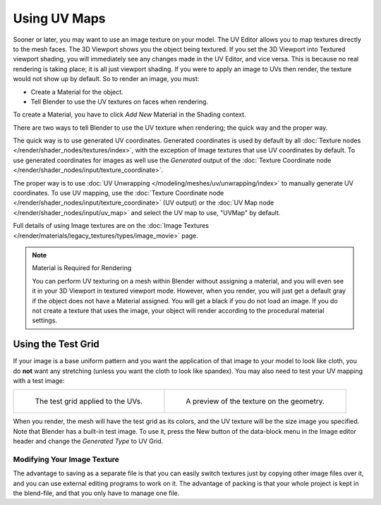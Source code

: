 
*************
Using UV Maps
*************

Sooner or later, you may want to use an image texture on your model.
The UV Editor allows you to map textures directly to the mesh faces.
The 3D Viewport shows you the object being textured.
If you set the 3D Viewport into Textured viewport shading,
you will immediately see any changes made in the UV Editor, and vice versa.
This is because no real rendering is taking place; it is all just viewport shading.
If you were to apply an image to UVs then render, the texture would not show up by default.
So to render an image, you must:

- Create a Material for the object.
- Tell Blender to use the UV textures on faces when rendering.

To create a Material, you have to click *Add New* Material in the Shading context.

There are two ways to tell Blender to use the UV texture when rendering;
the quick way and the proper way.

The quick way is to use generated UV coordinates. Generated coordinates is used by
default by all :doc:`Texture nodes </render/shader_nodes/textures/index>`,
with the exception of Image textures that use UV coordinates by default.
To use generated coordinates for images as well use the *Generated* output of
the :doc:`Texture Coordinate node </render/shader_nodes/input/texture_coordinate>`.

The proper way is to use :doc:`UV Unwrapping </modeling/meshes/uv/unwrapping/index>`
to manually generate UV coordinates. To use UV mapping,
use the :doc:`Texture Coordinate node </render/shader_nodes/input/texture_coordinate>`
(UV output) or the :doc:`UV Map node </render/shader_nodes/input/uv_map>`
and select the UV map to use, "UVMap" by default.

Full details of using Image textures are on
the :doc:`Image Textures </render/materials/legacy_textures/types/image_movie>` page.

.. note:: Material is Required for Rendering

   You can perform UV texturing on a mesh within Blender without assigning a material,
   and you will even see it in your 3D Viewport in textured viewport mode. However, when you render,
   you will just get a default gray if the object does not have a Material assigned.
   You will get a black if you do not load an image. If you do not create a texture that uses the image,
   your object will render according to the procedural material settings.


Using the Test Grid
-------------------

If your image is a base uniform pattern and
you want the application of that image to your model to look like cloth,
you do **not** want any stretching (unless you want the cloth to look like spandex).
You may also need to test your UV mapping with a test image:

.. list-table::

   * - .. figure:: /images/modeling_meshes_uv_applying-image_test-grid-uvs.png
          :width: 320px

          The test grid applied to the UVs.

     - .. figure:: /images/modeling_meshes_uv_applying-image_test-grid-geometry.png
          :width: 320px

          A preview of the texture on the geometry.

When you render, the mesh will have the test grid as its colors,
and the UV texture will be the size image you specified.
Note that Blender has a built-in test image. To use it, press the New button of the data-block menu
in the Image editor header and change the *Generated Type* to UV Grid.


Modifying Your Image Texture
============================

.. seealso::

   - :doc:`Render Bake </render/cycles/baking>`
   - :doc:`Texture Paint </sculpt_paint/texture_paint/introduction>`

The advantage to saving as a separate file is that you can easily switch textures just by
copying other image files over it, and you can use external editing programs to work on it.
The advantage of packing is that your whole project is kept in the blend-file,
and that you only have to manage one file.
